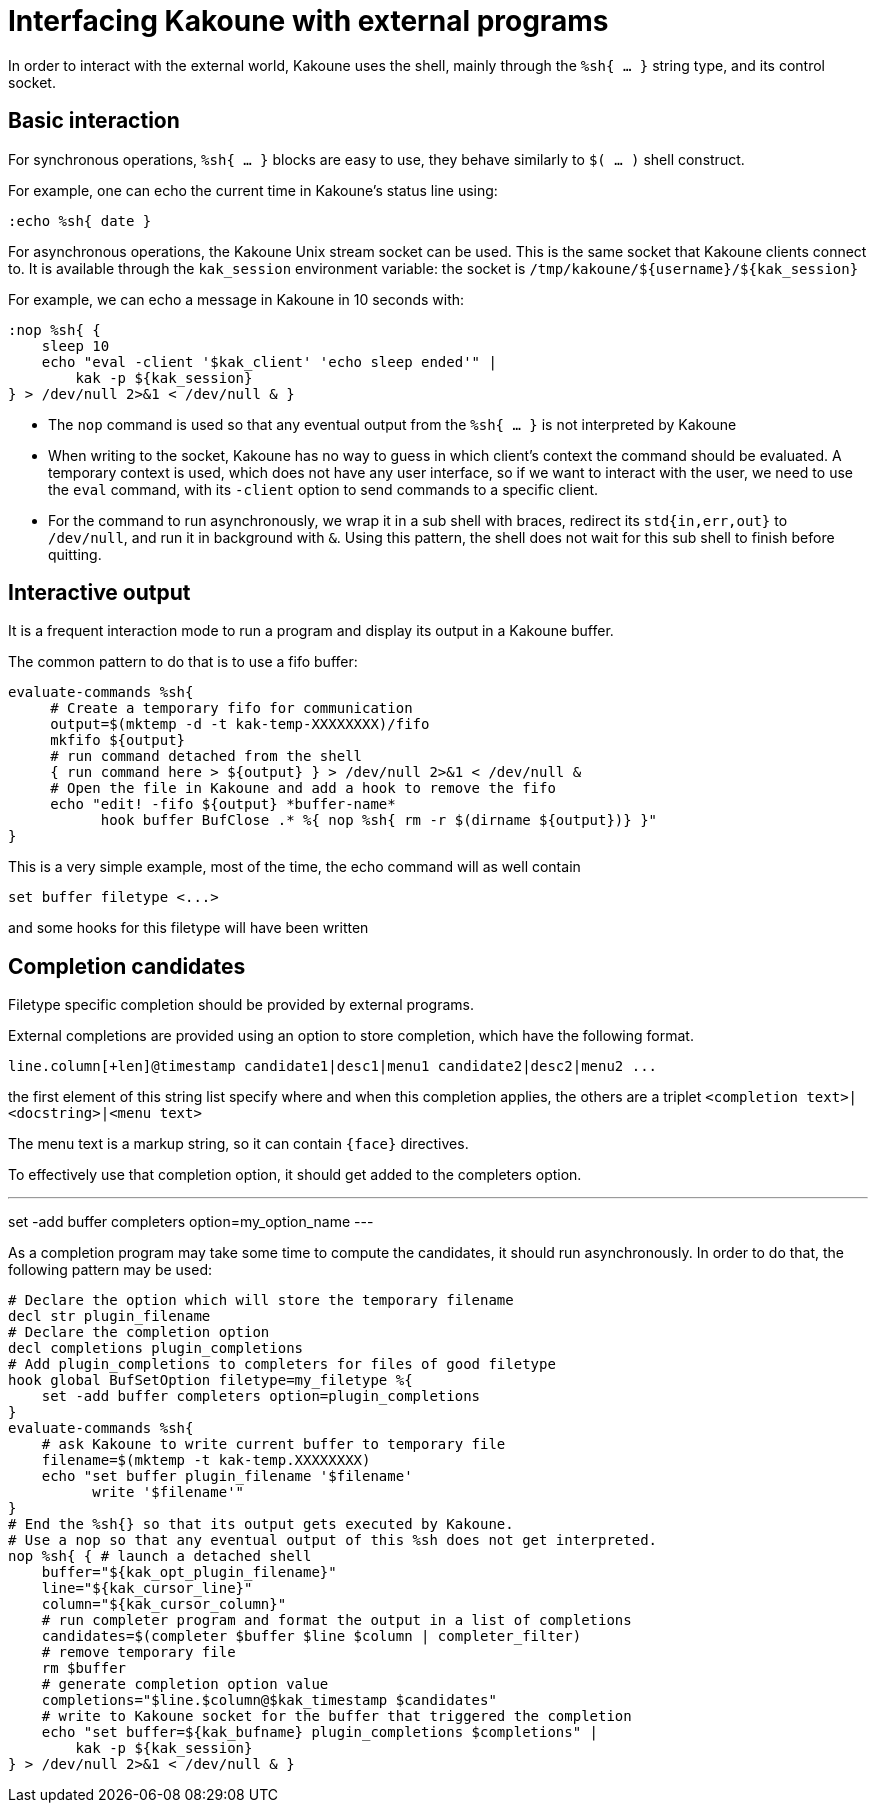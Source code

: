 Interfacing Kakoune with external programs
==========================================

In order to interact with the external world, Kakoune uses the shell, mainly
through the +%sh{ ... }+ string type, and its control socket.

Basic interaction
-----------------

For synchronous operations, +%sh{ ... }+ blocks are easy to use, they behave
similarly to +$( ... )+ shell construct.

For example, one can echo the current time in Kakoune's status line using:

[source,bash]
----
:echo %sh{ date }
----

For asynchronous operations, the Kakoune Unix stream socket can be used. This
is the same socket that Kakoune clients connect to. It is available through the
+kak_session+ environment variable: the socket is
+/tmp/kakoune/${username}/${kak_session}+

For example, we can echo a message in Kakoune in 10 seconds with:

[source,bash]
----
:nop %sh{ {
    sleep 10
    echo "eval -client '$kak_client' 'echo sleep ended'" |
        kak -p ${kak_session}
} > /dev/null 2>&1 < /dev/null & }
----

 * The +nop+ command is used so that any eventual output from the
   +%sh{ ... }+ is not interpreted by Kakoune
 * When writing to the socket, Kakoune has no way to guess in which
   client's context the command should be evaluated. A temporary
   context is used, which does not have any user interface, so if we want
   to interact with the user, we need to use the +eval+ command, with
   its +-client+ option to send commands to a specific client.
 * For the command to run asynchronously, we wrap it in a sub shell
   with braces, redirect its +std{in,err,out}+ to +/dev/null+, and
   run it in background with +&+. Using this pattern, the shell does
   not wait for this sub shell to finish before quitting.

Interactive output
------------------

It is a frequent interaction mode to run a program and display its output
in a Kakoune buffer.

The common pattern to do that is to use a fifo buffer:

[source,bash]
-----
evaluate-commands %sh{
     # Create a temporary fifo for communication
     output=$(mktemp -d -t kak-temp-XXXXXXXX)/fifo
     mkfifo ${output}
     # run command detached from the shell
     { run command here > ${output} } > /dev/null 2>&1 < /dev/null &
     # Open the file in Kakoune and add a hook to remove the fifo
     echo "edit! -fifo ${output} *buffer-name*
           hook buffer BufClose .* %{ nop %sh{ rm -r $(dirname ${output})} }"
}
-----

This is a very simple example, most of the time, the echo command will as
well contain

-----
set buffer filetype <...>
-----

and some hooks for this filetype will have been written

Completion candidates
---------------------

Filetype specific completion should be provided by external programs.

External completions are provided using an option to store completion, which
have the following format.

----
line.column[+len]@timestamp candidate1|desc1|menu1 candidate2|desc2|menu2 ...
----

the first element of this string list specify where and when this completion
applies, the others are a triplet `<completion text>|<docstring>|<menu text>`

The menu text is a markup string, so it can contain `{face}` directives.

To effectively use that completion option, it should get added to the completers
option.

---
set -add buffer completers option=my_option_name
---

As a completion program may take some time to compute the candidates, it should
run asynchronously. In order to do that, the following pattern may be used:

[source,bash]
-----
# Declare the option which will store the temporary filename
decl str plugin_filename
# Declare the completion option
decl completions plugin_completions
# Add plugin_completions to completers for files of good filetype
hook global BufSetOption filetype=my_filetype %{
    set -add buffer completers option=plugin_completions
}
evaluate-commands %sh{
    # ask Kakoune to write current buffer to temporary file
    filename=$(mktemp -t kak-temp.XXXXXXXX)
    echo "set buffer plugin_filename '$filename'
          write '$filename'"
}
# End the %sh{} so that its output gets executed by Kakoune.
# Use a nop so that any eventual output of this %sh does not get interpreted.
nop %sh{ { # launch a detached shell
    buffer="${kak_opt_plugin_filename}"
    line="${kak_cursor_line}"
    column="${kak_cursor_column}"
    # run completer program and format the output in a list of completions
    candidates=$(completer $buffer $line $column | completer_filter)
    # remove temporary file
    rm $buffer
    # generate completion option value
    completions="$line.$column@$kak_timestamp $candidates"
    # write to Kakoune socket for the buffer that triggered the completion
    echo "set buffer=${kak_bufname} plugin_completions $completions" |
        kak -p ${kak_session}
} > /dev/null 2>&1 < /dev/null & }
-----

